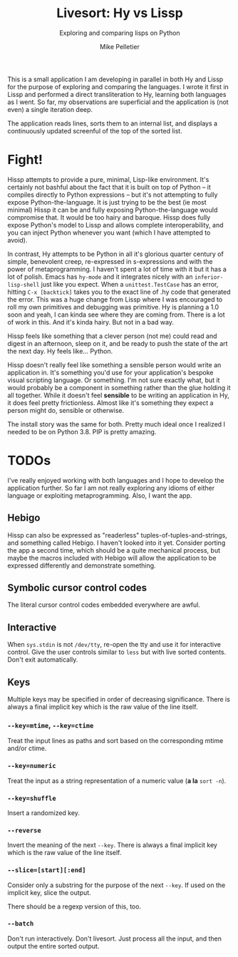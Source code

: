 #+TITLE:	Livesort: Hy vs Lissp
#+SUBTITLE:	Exploring and comparing lisps on Python
#+AUTHOR:	Mike Pelletier
#+EMAIL:	(concat "livesort" at-sign "mkp.ca")
#+KEYWORDS:	hissp, lissp, hy

This is a small application I am developing in parallel in both Hy and Lissp for the purpose of exploring and comparing the languages.  I wrote it first in Lissp and performed a direct transliteration to Hy, learning both languages as I went.  So far, my observations are superficial and the application is (not even) a single iteration deep.

The application reads lines, sorts them to an internal list, and displays a continuously updated screenful of the top of the sorted list.

* Fight!

Hissp attempts to provide a pure, minimal, Lisp-like environment.  It's certainly not bashful about the fact that it is built on top of Python -- it compiles directly to Python expressions -- but it's not attempting to fully expose Python-the-language.  It is just trying to be the best (ie most minimal) Hissp it can be and fully exposing Python-the-language would compromise that.  It would be too hairy and baroque.  Hissp does fully expose Python's model to Lissp and allows complete interoperability, and you can inject Python whenever you want (which I have attempted to avoid).

In contrast, Hy attempts to be Python in all it's glorious quarter century of simple, benevolent creep, re-expressed in s-expressions and with the power of metaprogramming.  I haven't spent a lot of time with it but it has a lot of polish.  Emacs has ~hy-mode~ and it integrates nicely with an ~inferior-lisp-shell~ just like you expect.  When a ~unittest.TestCase~ has an error, hitting ~C-x [backtick]~ takes you to the exact line of .hy code that generated the error.  This was a huge change from Lissp where I was encouraged to roll my own primitives and debugging was primitive.  Hy is planning a 1.0 soon and yeah, I can kinda see where they are coming from.  There is a lot of work in this.  And it's kinda hairy.  But not in a bad way.

Hissp feels like something that a clever person (not me) could read and digest in an afternoon, sleep on it, and be ready to push the state of the art the next day.  Hy feels like...  Python.

Hissp doesn't really feel like something a sensible person would write an application in.  It's something you'd use for your application's bespoke visual scripting language.  Or something.  I'm not sure exactly what, but it would probably be a component in something rather than the glue holding it all together.  While it doesn't feel *sensible* to be writing an application in Hy, it does feel pretty frictionless.  Almost like it's something they expect a person might do, sensible or otherwise.

The install story was the same for both.  Pretty much ideal once I realized I needed to be on Python 3.8.  PIP is pretty amazing.

* TODOs

I've really enjoyed working with both languages and I hope to develop the application further.  So far I am not really exploring any idioms of either language or exploiting metaprogramming.  Also, I want the app.

** Hebigo
Hissp can also be expressed as "readerless" tuples-of-tuples-and-strings, and something called Hebigo.  I haven't looked into it yet.  Consider porting the app a second time, which should be a quite mechanical process, but maybe the macros included with Hebigo will allow the application to be expressed differently and demonstrate something.

** Symbolic cursor control codes
The literal cursor control codes embedded everywhere are awful.

** Interactive
When ~sys.stdin~ is not ~/dev/tty~, re-open the tty and use it for interactive control.  Give the user controls similar to ~less~ but with live sorted contents.  Don't exit automatically.

** Keys

Multiple keys may be specified in order of decreasing significance.  There is always a final implicit key which is the raw value of the line itself.

*** ~--key=mtime~, ~--key=ctime~
Treat the input lines as paths and sort based on the corresponding mtime and/or ctime.

*** ~--key=numeric~
Treat the input as a string representation of a numeric value (*a la* ~sort -n~).

*** ~--key=shuffle~
Insert a randomized key.

*** ~--reverse~
Invert the meaning of the next ~--key~.  There is always a final implicit key which is the raw value of the line itself.

*** ~--slice=[start][:end]~
Consider only a substring for the purpose of the next ~--key~.  If used on the implicit key, slice the output.

There should be a regexp version of this, too.

*** ~--batch~
Don't run interactively.  Don't livesort.  Just process all the input, and then output the entire sorted output.

